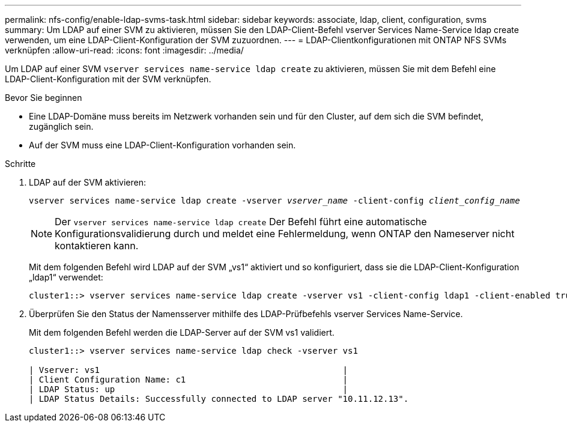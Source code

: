 ---
permalink: nfs-config/enable-ldap-svms-task.html 
sidebar: sidebar 
keywords: associate, ldap, client, configuration, svms 
summary: Um LDAP auf einer SVM zu aktivieren, müssen Sie den LDAP-Client-Befehl vserver Services Name-Service ldap create verwenden, um eine LDAP-Client-Konfiguration der SVM zuzuordnen. 
---
= LDAP-Clientkonfigurationen mit ONTAP NFS SVMs verknüpfen
:allow-uri-read: 
:icons: font
:imagesdir: ../media/


[role="lead"]
Um LDAP auf einer SVM `vserver services name-service ldap create` zu aktivieren, müssen Sie mit dem Befehl eine LDAP-Client-Konfiguration mit der SVM verknüpfen.

.Bevor Sie beginnen
* Eine LDAP-Domäne muss bereits im Netzwerk vorhanden sein und für den Cluster, auf dem sich die SVM befindet, zugänglich sein.
* Auf der SVM muss eine LDAP-Client-Konfiguration vorhanden sein.


.Schritte
. LDAP auf der SVM aktivieren:
+
`vserver services name-service ldap create -vserver _vserver_name_ -client-config _client_config_name_`

+
[NOTE]
====
Der  `vserver services name-service ldap create` Der Befehl führt eine automatische Konfigurationsvalidierung durch und meldet eine Fehlermeldung, wenn ONTAP den Nameserver nicht kontaktieren kann.

====
+
Mit dem folgenden Befehl wird LDAP auf der SVM „vs1“ aktiviert und so konfiguriert, dass sie die LDAP-Client-Konfiguration „ldap1“ verwendet:

+
[listing]
----
cluster1::> vserver services name-service ldap create -vserver vs1 -client-config ldap1 -client-enabled true
----
. Überprüfen Sie den Status der Namensserver mithilfe des LDAP-Prüfbefehls vserver Services Name-Service.
+
Mit dem folgenden Befehl werden die LDAP-Server auf der SVM vs1 validiert.

+
[listing]
----
cluster1::> vserver services name-service ldap check -vserver vs1

| Vserver: vs1                                                |
| Client Configuration Name: c1                               |
| LDAP Status: up                                             |
| LDAP Status Details: Successfully connected to LDAP server "10.11.12.13".                                              |
----


